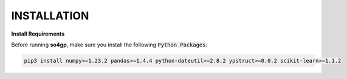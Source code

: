 INSTALLATION
*********

**Install Requirements**

Before running **so4gp**, make sure you install the following :code:`Python Packages`:

.. code-block:: bash

    pip3 install numpy>=1.23.2 pandas>=1.4.4 python-dateutil>=2.8.2 ypstruct>=0.0.2 scikit-learn>=1.1.2
